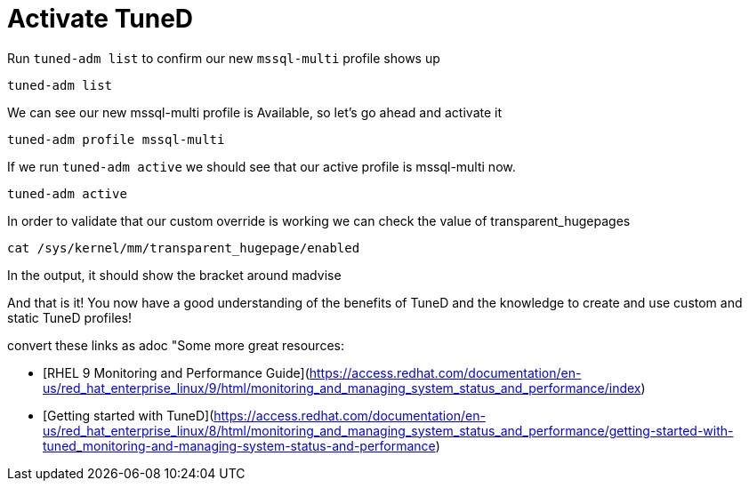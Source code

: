 # Activate TuneD

Run `+tuned-adm list+` to confirm our new `+mssql-multi+` profile shows
up

[source,bash]
----
tuned-adm list
----

We can see our new mssql-multi profile is Available, so let’s go ahead
and activate it

[source,bash]
----
tuned-adm profile mssql-multi
----

If we run `+tuned-adm active+` we should see that our active profile is
mssql-multi now.

[source,bash]
----
tuned-adm active
----

In order to validate that our custom override is working we can check
the value of transparent_hugepages

[source,bash]
----
cat /sys/kernel/mm/transparent_hugepage/enabled
----

In the output, it should show the bracket around madvise

And that is it! You now have a good understanding of the benefits of
TuneD and the knowledge to create and use custom and static TuneD
profiles!

convert these links as adoc "Some more great resources:

* [RHEL 9 Monitoring and Performance Guide](https://access.redhat.com/documentation/en-us/red_hat_enterprise_linux/9/html/monitoring_and_managing_system_status_and_performance/index)

* [Getting started with TuneD](https://access.redhat.com/documentation/en-us/red_hat_enterprise_linux/8/html/monitoring_and_managing_system_status_and_performance/getting-started-with-tuned_monitoring-and-managing-system-status-and-performance)
